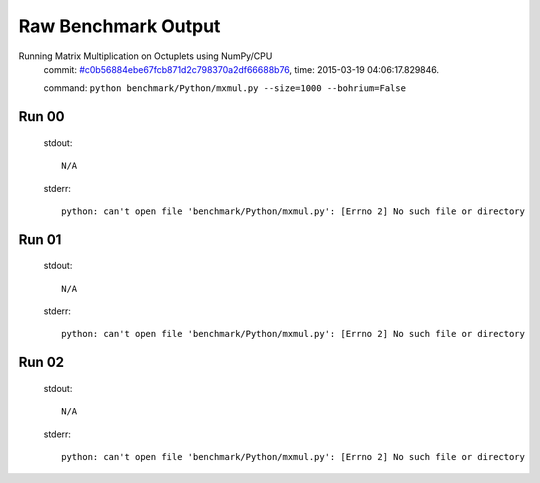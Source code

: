 
Raw Benchmark Output
====================

Running Matrix Multiplication on Octuplets using NumPy/CPU
    commit: `#c0b56884ebe67fcb871d2c798370a2df66688b76 <https://bitbucket.org/bohrium/bohrium/commits/c0b56884ebe67fcb871d2c798370a2df66688b76>`_,
    time: 2015-03-19 04:06:17.829846.

    command: ``python benchmark/Python/mxmul.py --size=1000 --bohrium=False``

Run 00
~~~~~~
    stdout::

        N/A

    stderr::

        python: can't open file 'benchmark/Python/mxmul.py': [Errno 2] No such file or directory
        



Run 01
~~~~~~
    stdout::

        N/A

    stderr::

        python: can't open file 'benchmark/Python/mxmul.py': [Errno 2] No such file or directory
        



Run 02
~~~~~~
    stdout::

        N/A

    stderr::

        python: can't open file 'benchmark/Python/mxmul.py': [Errno 2] No such file or directory
        



